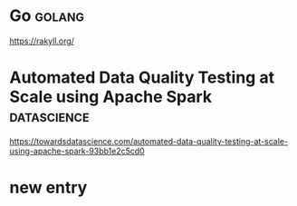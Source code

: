 * Go :golang:

https://rakyll.org/

* Automated Data Quality Testing at Scale using Apache Spark :datascience:

https://towardsdatascience.com/automated-data-quality-testing-at-scale-using-apache-spark-93bb1e2c5cd0

* new entry
